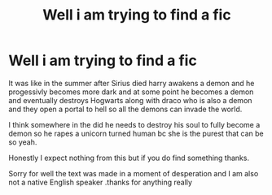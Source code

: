 #+TITLE: Well i am trying to find a fic

* Well i am trying to find a fic
:PROPERTIES:
:Author: olbart
:Score: 2
:DateUnix: 1602444130.0
:DateShort: 2020-Oct-11
:FlairText: What's That Fic?
:END:
It was like in the summer after Sirius died harry awakens a demon and he progessivly becomes more dark and at some point he becomes a demon and eventually destroys Hogwarts along with draco who is also a demon and they open a portal to hell so all the demons can invade the world.

I think somewhere in the did he needs to destroy his soul to fully become a demon so he rapes a unicorn turned human bc she is the purest that can be so yeah.

Honestly I expect nothing from this but if you do find something thanks.

Sorry for well the text was made in a moment of desperation and I am also not a native English speaker .thanks for anything really

